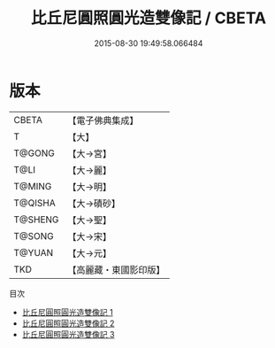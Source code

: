 #+TITLE: 比丘尼圓照圓光造雙像記 / CBETA

#+DATE: 2015-08-30 19:49:58.066484
* 版本
 |     CBETA|【電子佛典集成】|
 |         T|【大】     |
 |    T@GONG|【大→宮】   |
 |      T@LI|【大→麗】   |
 |    T@MING|【大→明】   |
 |   T@QISHA|【大→磧砂】  |
 |   T@SHENG|【大→聖】   |
 |    T@SONG|【大→宋】   |
 |    T@YUAN|【大→元】   |
 |       TKD|【高麗藏・東國影印版】|
目次
 - [[file:KR6d0110_001.txt][比丘尼圓照圓光造雙像記 1]]
 - [[file:KR6d0110_002.txt][比丘尼圓照圓光造雙像記 2]]
 - [[file:KR6d0110_003.txt][比丘尼圓照圓光造雙像記 3]]
